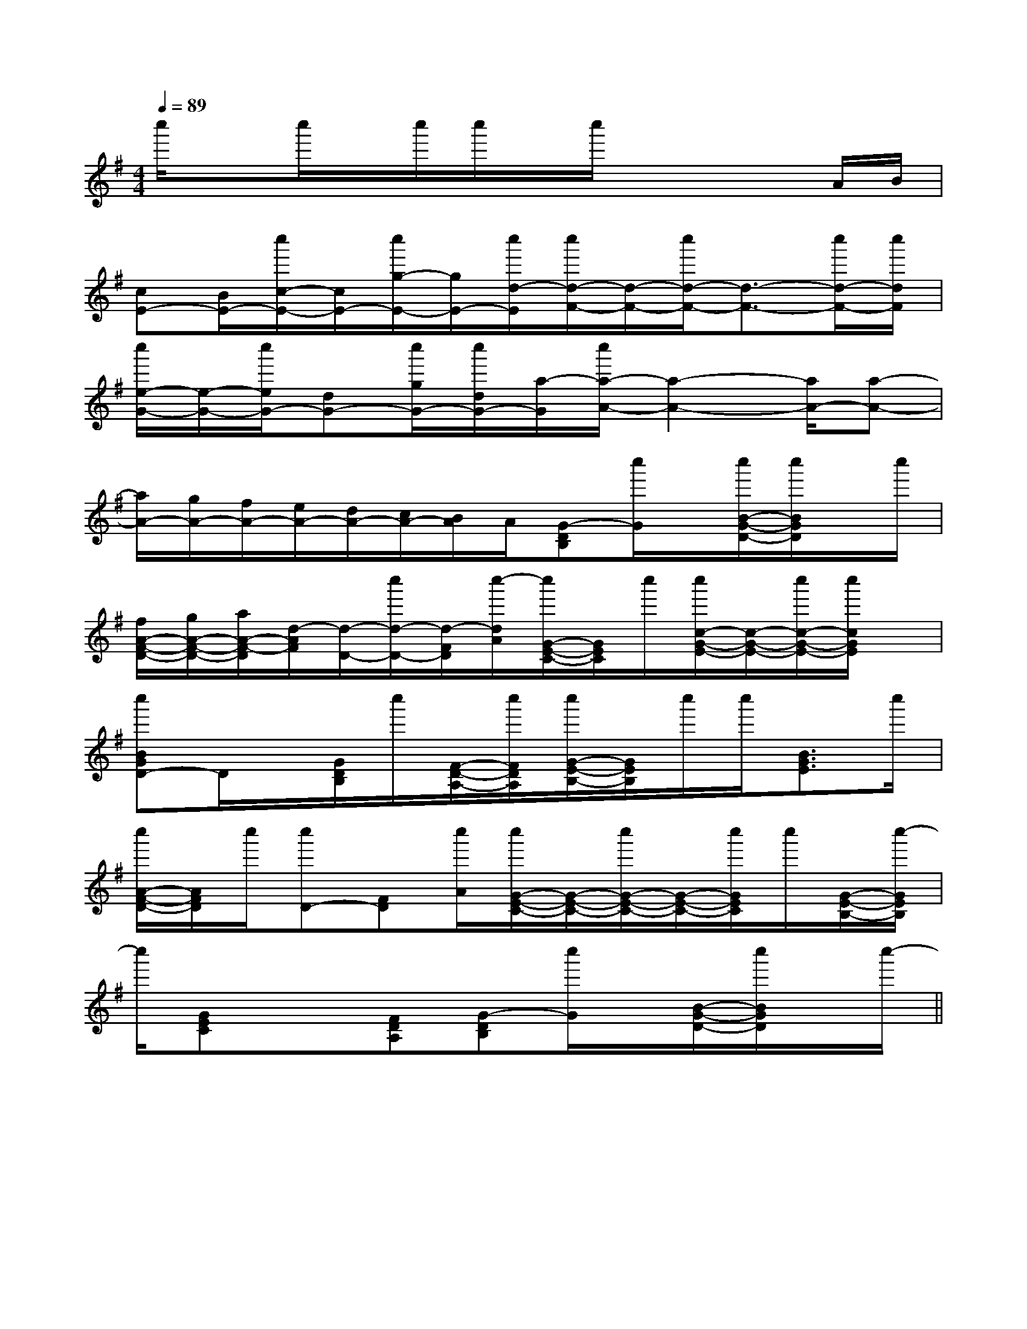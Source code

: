 X:1
T:
M:4/4
L:1/8
Q:1/4=89
K:G
%1sharps
%%MIDI program 0
V:1
%%MIDI program 0
c''/2xc''/2x/2c''/2c''/2x/2c''/2x2x/2A/2B/2|
[cE-][B/2E/2-][c''/2c/2-E/2-][c/2E/2-][c''/2g/2-E/2-][g/2E/2-][c''/2d/2-E/2][c''/2d/2-F/2-][d/2-F/2-][c''/2d/2-F/2-][d3/2-F3/2-][c''/2d/2-F/2-][c''/2d/2F/2]|
[c''/2e/2-G/2-][e/2-G/2-][c''/2e/2G/2-][dG-][c''/2g/2G/2-][c''/2d/2G/2-][a/2-G/2][c''/2a/2-A/2-][a2-A2-][a/2A/2-][a-A-]|
[a/2A/2-][g/2A/2-][f/2A/2-][e/2A/2-][d/2A/2-][c/2A/2-][B/2A/2]A/2[G-DB,][c''/2G/2]x/2[c''/2B/2-G/2-D/2-][c''/2B/2G/2D/2]x/2c''/2|
[f/2A/2-F/2-D/2-][g/2A/2-F/2-D/2-][a/2A/2-F/2-D/2][d/2-A/2F/2][d/2-D/2-][c''/2d/2-D/2-][d/2-F/2D/2][c''/2-d/2A/2][c''/2G/2-E/2-C/2-][G/2E/2C/2]c''/2[c''/2c/2-G/2-E/2-][c/2-G/2-E/2-][c''/2c/2-G/2-E/2-][c''/2c/2G/2E/2]x/2|
[c''BGD-]D/2x/2[G/2D/2B,/2]c''/2[F/2-D/2-A,/2-][c''/2F/2D/2A,/2][c''/2G/2-E/2-B,/2-][G/2E/2B,/2]c''/2c''/2[B3/2G3/2E3/2]c''/2|
[c''/2A/2-F/2-D/2-][A/2F/2D/2]c''/2[c''D-][FD][c''/2A/2][c''/2G/2-E/2-C/2-][G/2-E/2-C/2-][c''/2G/2-E/2-C/2-][G/2-E/2-C/2-][c''/2G/2E/2C/2]c''/2[G/2-E/2-B,/2-][c''/2-G/2E/2B,/2]|
c''/2[GEC]x3/2[FDA,][G-DB,][c''/2G/2]x/2[B/2-G/2-D/2-][c''/2B/2G/2D/2]x/2c''/2-||
|
|
|
|
|
|
|
|
|
|
|
|
|
|
F,,/2F,,/2F,,/2F,,/2F,,/2F,,/2F,,/2F,,/2F,,/2F,,/2F,,/2F,,/2F,,/2F,,/2F,,/2[e-c-G[e-c-G[e-c-G[e-c-G[e-c-G[e-c-G[e-c-G[e-c-G[e-c-G[e-c-G[e-c-G[e-c-G[e-c-G[E-E,[E-E,[E-E,[E-E,[E-E,[E-E,[E-E,[E-E,[E-E,[E-E,[E-E,[E-E,[E-E,[E-E,[E-E,=A/2-E/2-=A/2-E/2-=A/2-E/2-=A/2-E/2-=A/2-E/2-=A/2-E/2-=A/2-E/2-=A/2-E/2-=A/2-E/2-=A/2-E/2-=A/2-E/2-=A/2-E/2-=A/2-E/2-=A/2-E/2-=A/2-E/2-[^c/2A/2E/2][^c/2A/2E/2][^c/2A/2E/2][^c/2A/2E/2][^c/2A/2E/2][^c/2A/2E/2][^c/2A/2E/2][^c/2A/2E/2][^c/2A/2E/2][^c/2A/2E/2][^c/2A/2E/2][^c/2A/2E/2][^c/2A/2E/2][^c/2A/2E/2][^c/2A/2E/2][F/2-D/2C/2-A,/2-][F/2-D/2C/2-A,/2-][F/2-D/2C/2-A,/2-][F/2-D/2C/2-A,/2-][F/2-D/2C/2-A,/2-][F/2-D/2C/2-A,/2-][F/2-D/2C/2-A,/2-][F/2-D/2C/2-A,/2-][F/2-D/2C/2-A,/2-][F/2-D/2C/2-A,/2-][F/2-D/2C/2-A,/2-][F/2-D/2C/2-A,/2-][F/2-D/2C/2-A,/2-][F/2-D/2C/2-A,/2-][F/2-D/2C/2-A,/2-][^c/2A/2E/2][^c/2A/2E/2][^c/2A/2E/2][^c/2A/2E/2][^c/2A/2E/2][^c/2A/2E/2][^c/2A/2E/2][^c/2A/2E/2][^c/2A/2E/2][^c/2A/2E/2][^c/2A/2E/2][^c/2A/2E/2][^c/2A/2E/2][^c/2A/2E/2]D/2-C/2-A,/2-]D/2-C/2-A,/2-]D/2-C/2-A,/2-]D/2-C/2-A,/2-]D/2-C/2-A,/2-]D/2-C/2-A,/2-]D/2-C/2-A,/2-]D/2-C/2-A,/2-]D/2-C/2-A,/2-]D/2-C/2-A,/2-]D/2-C/2-A,/2-]D/2-C/2-A,/2-]D/2-C/2-A,/2-]D/2-C/2-A,/2-]D/2-C/2-A,/2-]=D/2-B,/2=D/2-B,/2=D/2-B,/2=D/2-B,/2=D/2-B,/2=D/2-B,/2=D/2-B,/2=D/2-B,/2=D/2-B,/2=D/2-B,/2=D/2-B,/2=D/2-B,/2=D/2-B,/2=D/2-B,/2=D/2-B,/2[_A,/2_A,,/2][_A,/2_A,,/2][_A,/2_A,,/2][_A,/2_A,,/2][_A,/2_A,,/2][_A,/2_A,,/2][_A,/2_A,,/2][_A,/2_A,,/2][_A,/2_A,,/2][_A,/2_A,,/2][_A,/2_A,,/2][_A,/2_A,,/2][_A,/2_A,,/2][_A,/2_A,,/2][_A,/2_A,,/2][E/2-E,/2A,,/2][E/2-E,/2A,,/2][E/2-E,/2A,,/2][E/2-E,/2A,,/2][E/2-E,/2A,,/2][E/2-E,/2A,,/2][E/2-E,/2A,,/2][E/2-E,/2A,,/2][E/2-E,/2A,,/2][E/2-E,/2A,,/2][E/2-E,/2A,,/2][E/2-E,/2A,,/2][E/2-E,/2A,,/2][E/2-E,/2A,,/2]C,/2-F,,/2-F,,,/2-]C,/2-F,,/2-F,,,/2-]C,/2-F,,/2-F,,,/2-]C,/2-F,,/2-F,,,/2-]C,/2-F,,/2-F,,,/2-]C,/2-F,,/2-F,,,/2-]C,/2-F,,/2-F,,,/2-]C,/2-F,,/2-F,,,/2-]C,/2-F,,/2-F,,,/2-]C,/2-F,,/2-F,,,/2-]C,/2-F,,/2-F,,,/2-]C,/2-F,,/2-F,,,/2-]C,/2-F,,/2-F,,,/2-]C,/2-F,,/2-F,,,/2-]C,/2-F,,/2-F,,,/2-][B,E,E,,][B,E,E,,][B,E,E,,][B,E,E,,][B,E,E,,][B,E,E,,][B,E,E,,][B,E,E,,][B,E,E,,][B,E,E,,][B,E,E,,][B,E,E,,][B,E,E,,][B,E,E,,][B,E,E,,][F/2-D/2-F,/2][F/2-D/2-F,/2][F/2-D/2-F,/2][F/2-D/2-F,/2][F/2-D/2-F,/2][F/2-D/2-F,/2][F/2-D/2-F,/2][F/2-D/2-F,/2][F/2-D/2-F,/2][F/2-D/2-F,/2][F/2-D/2-F,/2][F/2-D/2-F,/2][F/2-D/2-F,/2][F/2-D/2-F,/2][F/2-D/2-F,/2]B,/2^G,/2E,/2]B,/2^G,/2E,/2]B,/2^G,/2E,/2]B,/2^G,/2E,/2]B,/2^G,/2E,/2]B,/2^G,/2E,/2]B,/2^G,/2E,/2]B,/2^G,/2E,/2]B,/2^G,/2E,/2]B,/2^G,/2E,/2]B,/2^G,/2E,/2]B,/2^G,/2E,/2]B,/2^G,/2E,/2]B,/2^G,/2E,/2]B,/2^G,/2E,/2]A,-F,-F,,-]A,-F,-F,,-]A,-F,-F,,-]A,-F,-F,,-]A,-F,-F,,-]A,-F,-F,,-]A,-F,-F,,-]A,-F,-F,,-]A,-F,-F,,-]A,-F,-F,,-]A,-F,-F,,-]A,-F,-F,,-]A,-F,-F,,-]A,-F,-F,,-][E/2C,/2-][E/2C,/2-][E/2C,/2-][E/2C,/2-][E/2C,/2-][E/2C,/2-][E/2C,/2-][E/2C,/2-][E/2C,/2-][E/2C,/2-][E/2C,/2-][E/2C,/2-]